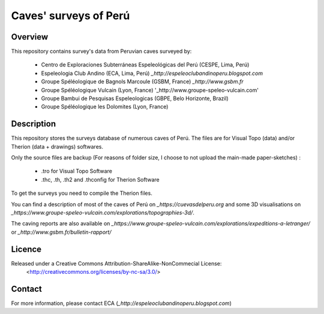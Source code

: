 Caves' surveys of Perú
======================

Overview
--------

This repository contains survey's data from Peruvian caves surveyed by:

	* Centro de Exploraciones Subterráneas Espeleológicas del Perú (CESPE, Lima, Perú)

	* Espeleologia Club Andino (ECA, Lima, Perú) `_http://espeleoclubandinoperu.blogspot.com`
	
	* Groupe Spéléologique de Bagnols Marcoule (GSBM, France) `_http://www.gsbm.fr`
	
	* Groupe Spéléologique Vulcain (Lyon, France) '_http://www.groupe-speleo-vulcain.com'
	
	* Groupe Bambui de Pesquisas Espeleologicas (GBPE, Belo Horizonte, Brazil)
	
	* Groupe Spéléologique les Dolomites (Lyon, France)


Description
-----------

This repository stores the surveys database of numerous caves of Perú. The files are for Visual Topo (data) and/or Therion (data + drawings) softwares.

Only the source files are backup (For reasons of folder size, I choose to not upload the main-made paper-sketches) :

	* .tro for Visual Topo Software
	
	* .thc, .th, .th2 and .thconfig for Therion Software
	
To get the surveys you need to compile the Therion files.

You can find a description of most of the caves of Perú on `_https://cuevasdelperu.org` and some 3D visualisations on `_https://www.groupe-speleo-vulcain.com/explorations/topographies-3d/`.

The caving reports are also available on `_https://www.groupe-speleo-vulcain.com/explorations/expeditions-a-letranger/` or `_http://www.gsbm.fr/bulletin-rapport/`

Licence
-------

Released under a Creative Commons Attribution-ShareAlike-NonCommecial License:
	<http://creativecommons.org/licenses/by-nc-sa/3.0/>

Contact
-------

For more information, please contact ECA (`_http://espeleoclubandinoperu.blogspot.com`)